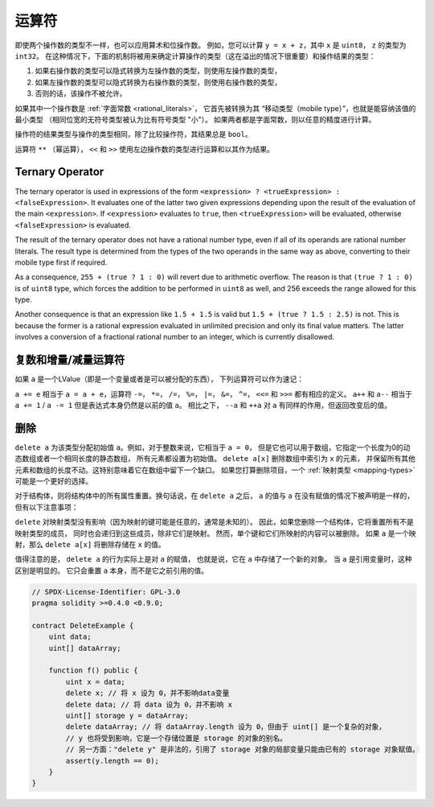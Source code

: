 .. index:: ! operator

运算符
=========

即使两个操作数的类型不一样，也可以应用算术和位操作数。
例如，您可以计算 ``y = x + z``，其中 ``x`` 是 ``uint8``， ``z`` 的类型为 ``int32``。
在这种情况下，下面的机制将被用来确定计算操作的类型（这在溢出的情况下很重要）和操作结果的类型：

1. 如果右操作数的类型可以隐式转换为左操作数的类型，则使用左操作数的类型，
2. 如果左操作数的类型可以隐式转换为右操作数的类型，则使用右操作数的类型，
3. 否则的话，该操作不被允许。

如果其中一个操作数是 :ref:`字面常数 <rational_literals>`，
它首先被转换为其 “移动类型（mobile type）”，也就是能容纳该值的最小类型
（相同位宽的无符号类型被认为比有符号类型 "小"）。
如果两者都是字面常数，则以任意的精度进行计算。

操作符的结果类型与操作的类型相同，除了比较操作符，其结果总是 ``bool``。

运算符 ``**`` （幂运算）， ``<<`` 和 ``>>`` 使用左边操作数的类型进行运算和以其作为结果。

Ternary Operator
----------------
The ternary operator is used in expressions of the form ``<expression> ? <trueExpression> : <falseExpression>``.
It evaluates one of the latter two given expressions depending upon the result of the evaluation of the main ``<expression>``.
If ``<expression>`` evaluates to ``true``, then ``<trueExpression>`` will be evaluated, otherwise ``<falseExpression>`` is evaluated.

The result of the ternary operator does not have a rational number type, even if all of its operands are rational number literals.
The result type is determined from the types of the two operands in the same way as above, converting to their mobile type first if required.

As a consequence, ``255 + (true ? 1 : 0)`` will revert due to arithmetic overflow.
The reason is that ``(true ? 1 : 0)`` is of ``uint8`` type, which forces the addition to be performed in ``uint8`` as well,
and 256 exceeds the range allowed for this type.

Another consequence is that an expression like ``1.5 + 1.5`` is valid but ``1.5 + (true ? 1.5 : 2.5)`` is not.
This is because the former is a rational expression evaluated in unlimited precision and only its final value matters.
The latter involves a conversion of a fractional rational number to an integer, which is currently disallowed.

.. index:: assignment, lvalue, ! compound operators

复数和增量/减量运算符
----------------------

如果 ``a`` 是一个LValue（即是一个变量或者是可以被分配的东西），
下列运算符可以作为速记：

``a += e`` 相当于 ``a = a + e``，运算符 ``-=``， ``*=``， ``/=``， ``%=``，
``|=``， ``&=``， ``^=``， ``<<=`` 和 ``>>=`` 都有相应的定义。
``a++`` 和 ``a--`` 相当于 ``a += 1`` / ``a -= 1`` 但是表达式本身仍然是以前的值 ``a``。
相比之下， ``--a`` 和 ``++a`` 对 ``a`` 有同样的作用，但返回改变后的值。

.. index:: !delete

.. _delete:

删除
------

``delete a`` 为该类型分配初始值 ``a``。例如，对于整数来说，它相当于 ``a = 0``，
但是它也可以用于数组，它指定一个长度为0的动态数组或者一个相同长度的静态数组，
所有元素都设置为初始值。 ``delete a[x]`` 删除数组中索引为 ``x`` 的元素，
并保留所有其他元素和数组的长度不动。这特别意味着它在数组中留下一个缺口。
如果您打算删除项目，一个 :ref:`映射类型 <mapping-types>` 可能是一个更好的选择。

对于结构体，则将结构体中的所有属性重置。换句话说，在 ``delete a`` 之后，
``a`` 的值与 ``a`` 在没有赋值的情况下被声明是一样的，但有以下注意事项：

``delete`` 对映射类型没有影响（因为映射的键可能是任意的，通常是未知的）。
因此，如果您删除一个结构体，它将重置所有不是映射类型的成员，
同时也会递归到这些成员，除非它们是映射。
然而，单个键和它们所映射的内容可以被删除。
如果 ``a`` 是一个映射，那么 ``delete a[x]`` 将删除存储在 ``x`` 的值。

值得注意的是， ``delete a`` 的行为实际上是对 ``a`` 的赋值，
也就是说，它在 ``a`` 中存储了一个新的对象。
当 ``a`` 是引用变量时，这种区别是明显的。
它只会重置 ``a`` 本身，而不是它之前引用的值。

.. code-block:: solidity

    // SPDX-License-Identifier: GPL-3.0
    pragma solidity >=0.4.0 <0.9.0;

    contract DeleteExample {
        uint data;
        uint[] dataArray;

        function f() public {
            uint x = data;
            delete x; // 将 x 设为 0，并不影响data变量
            delete data; // 将 data 设为 0，并不影响 x
            uint[] storage y = dataArray;
            delete dataArray; // 将 dataArray.length 设为 0，但由于 uint[] 是一个复杂的对象，
            // y 也将受到影响，它是一个存储位置是 storage 的对象的别名。
            // 另一方面："delete y" 是非法的，引用了 storage 对象的局部变量只能由已有的 storage 对象赋值。
            assert(y.length == 0);
        }
    }
